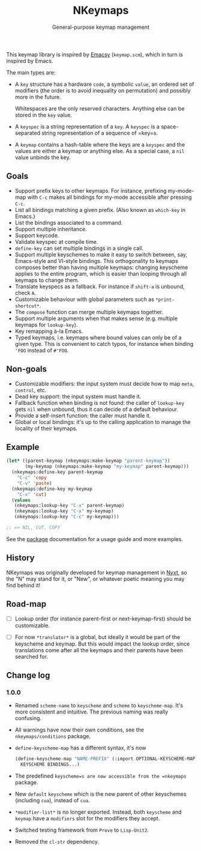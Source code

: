 #+TITLE: NKeymaps
#+SUBTITLE: General-purpose keymap management

This keymap library is inspired by [[https://savannah.nongnu.org/projects/emacsy][Emacsy]] (=keymap.scm=), which in turn is
inspired by Emacs.

The main types are:

- A =key= structure has a hardware =code=, a symbolic =value=, an ordered set of
  modifiers (the order is to avoid inequality on permutation) and possibly more
  in the future.

  Whitespaces are the only reserved characters.  Anything else can be stored in
  the =key= value.

- A =keyspec= is a string representation of a =key=.  A =keyspec= is a
  space-separated string representation of a sequence of =key=s.

- A =keymap= contains a hash-table where the keys are a =keyspec= and the values
  are either a keymap or anything else.  As a special case, a =nil= value
  unbinds the key.

** Goals

- Support prefix keys to other keymaps.  For instance, prefixing my-mode-map
  with =C-c= makes all bindings for my-mode accessible after pressing =C-c=.
- List all bindings matching a given prefix.  (Also known as =which-key= in
  Emacs.)
- List the bindings associated to a command.
- Support multiple inheritance.
- Support keycode.
- Validate keyspec at compile time.
- ~define-key~ can set multiple bindings in a single call.
- Support multiple keyschemes to make it easy to switch between, say, Emacs-style
  and VI-style bindings.  This orthogonality to keymaps composes better than
  having multiple keymaps: changing keyscheme applies to the entire program, which
  is easier than looping through all keymaps to change them.
- Translate keyspecs as a fallback.  For instance if =shift-a= is unbound, check
  =A=.
- Customizable behaviour with global parameters such as ~*print-shortcut*~.
- The ~compose~ function can merge multiple keymaps together.
- Support multiple arguments when that makes sense (e.g. multiple keymaps for
  ~lookup-key~).
- Key remapping à-la Emacs.
- Typed keymaps, i.e. keymaps where bound values can only be of a given type.
  This is convenient to catch typos, for instance when binding ='FOO= instead of
  =#'FOO=.

** Non-goals

- Customizable modifiers: the input system must decide how to map =meta=,
  =control=, etc.
- Dead key support: the input system must handle it.
- Fallback function when binding is not found: the caller of =lookup-key= gets
  =nil= when unbound, thus it can decide of a default behaviour.
- Provide a self-insert function: the caller must handle it.
- Global or local bindings: it's up to the calling application to manage the
  locality of their keymaps.

** Example

#+begin_src lisp
  (let* ((parent-keymap (nkeymaps:make-keymap "parent-keymap"))
         (my-keymap (nkeymaps:make-keymap "my-keymap" parent-keymap)))
    (nkeymaps:define-key parent-keymap
      "C-c" 'copy
      "C-v" 'paste)
    (nkeymaps:define-key my-keymap
      "C-x" 'cut)
    (values
     (nkeymaps:lookup-key "C-x" parent-keymap)
     (nkeymaps:lookup-key "C-x" my-keymap)
     (nkeymaps:lookup-key "C-c" my-keymap)))

  ;; => NIL, CUT, COPY
#+end_src

See the [[file:package.lisp][package]] documentation for a usage guide and more examples.

** History

NKeymaps was originally developed for keymap management in [[https://nyxt.atlas.engineer][Nyxt]], so the "N"
may stand for it, or "New", or whatever poetic meaning you may find behind it!

** Road-map

- [ ] Lookup order (for instance parent-first or next-keymap-first) should be customizable.

- [ ] For now =*translator*= is a global, but ideally it would be part of the
  keyscheme and keymap.  But this would impact the lookup order, since
  translations come after all the keymaps and their parents have been searched for.

** Change log

*** 1.0.0

- Renamed =scheme-name= to =keyscheme= and =scheme= to =keyscheme-map=.
  It's more consistent and intuitive.  The previous naming was really confusing.
- All warnings have now their own conditions, see the =nkeymaps/conditions= package.
- =define-keyscheme-map= has a different syntax, it's now
  #+begin_src lisp
    (define-keyscheme-map "NAME-PREFIX" (:import OPTIONAL-KEYSCHEME-MAP-TO-IMPORT)
      KEYSCHEME BINDINGS...)
  #+end_src
- The predefined =keyscheme=s are now accessible from the =nkeymaps= package.
- New =default= =keyscheme= which is the new parent of other keyschemes
  (including =cua=), instead of =cua=.
- =*modifier-list*= is no longer exported.  Instead, both =keyscheme= and
  =keymap= have a =modifiers= slot for the modifiers they accept.
- Switched testing framework from =Prove= to =Lisp-Unit2=.
- Removed the =cl-str= dependency.
